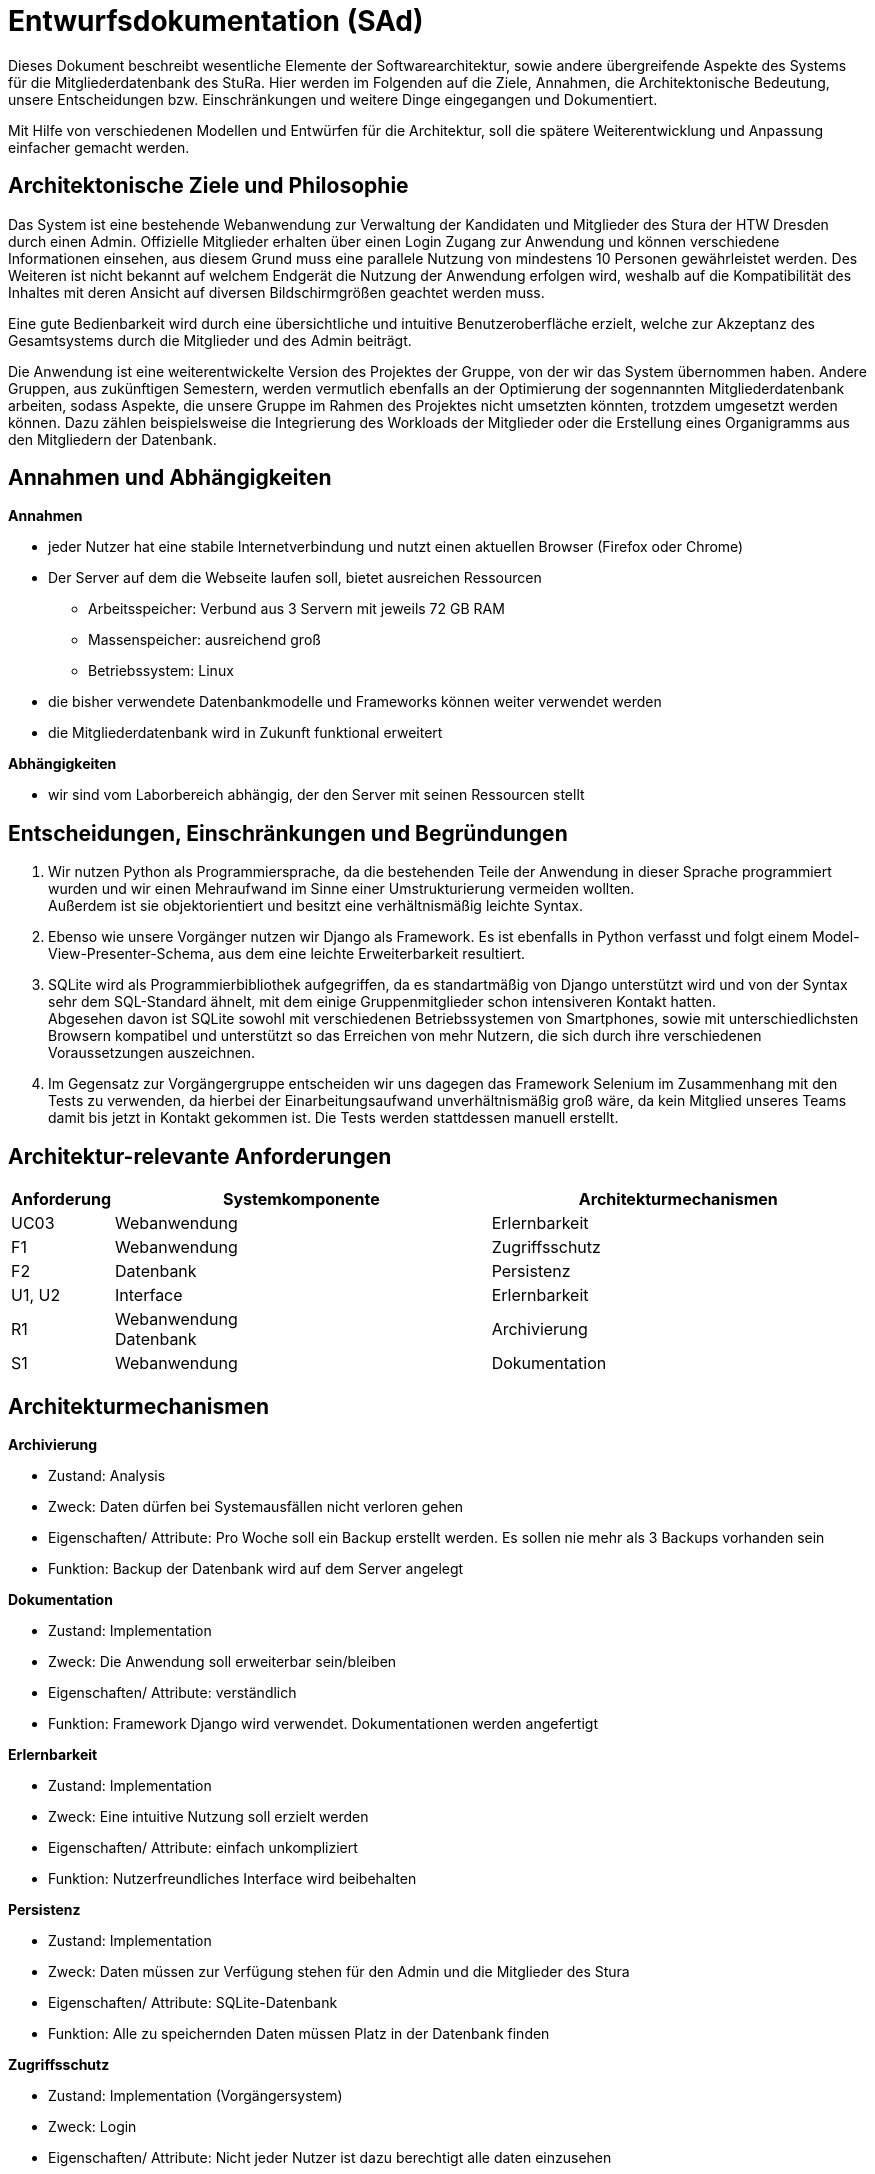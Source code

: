 = Entwurfsdokumentation (SAd)

Dieses Dokument beschreibt wesentliche  Elemente der Softwarearchitektur, sowie andere übergreifende Aspekte des Systems für die Mitgliederdatenbank des StuRa. Hier werden im Folgenden auf die Ziele, Annahmen, die Architektonische Bedeutung, unsere Entscheidungen bzw. Einschränkungen und weitere Dinge eingegangen und Dokumentiert.

Mit Hilfe von verschiedenen Modellen und Entwürfen für die Architektur, soll die spätere Weiterentwicklung und Anpassung einfacher gemacht werden.


== Architektonische Ziele und Philosophie

Das System ist eine bestehende Webanwendung zur Verwaltung der Kandidaten und Mitglieder des Stura der HTW Dresden durch einen Admin. Offizielle Mitglieder erhalten über einen Login Zugang zur Anwendung und können verschiedene Informationen einsehen, aus diesem Grund muss eine parallele Nutzung von mindestens 10 Personen gewährleistet werden. Des Weiteren ist nicht bekannt auf welchem Endgerät die Nutzung der Anwendung erfolgen wird, weshalb auf die Kompatibilität des Inhaltes mit deren Ansicht auf diversen Bildschirmgrößen geachtet werden muss. +

Eine gute Bedienbarkeit wird durch eine übersichtliche und intuitive Benutzeroberfläche erzielt, welche zur Akzeptanz des Gesamtsystems durch die Mitglieder und des Admin beiträgt. +

Die Anwendung ist eine weiterentwickelte Version des Projektes der Gruppe, von der wir das System übernommen haben. Andere Gruppen, aus zukünftigen Semestern, werden vermutlich ebenfalls an der Optimierung der sogennannten Mitgliederdatenbank arbeiten, sodass Aspekte, die unsere Gruppe im Rahmen des Projektes nicht umsetzten könnten, trotzdem umgesetzt werden können. Dazu zählen beispielsweise die Integrierung des Workloads der Mitglieder oder die Erstellung eines Organigramms aus den Mitgliedern der Datenbank.

== Annahmen und Abhängigkeiten

.*Annahmen*

* jeder Nutzer hat eine stabile Internetverbindung und nutzt einen aktuellen Browser (Firefox oder Chrome)
* Der Server auf dem die Webseite laufen soll, bietet ausreichen Ressourcen
** Arbeitsspeicher: Verbund aus 3 Servern mit jeweils 72 GB RAM
** Massenspeicher: ausreichend groß
** Betriebssystem: Linux
* die bisher verwendete Datenbankmodelle und Frameworks können weiter verwendet werden
* die Mitgliederdatenbank wird in Zukunft funktional erweitert

.*Abhängigkeiten*
* wir sind vom Laborbereich abhängig, der den Server mit seinen Ressourcen stellt

== Entscheidungen, Einschränkungen und Begründungen

. Wir nutzen Python als Programmiersprache, da die bestehenden Teile der Anwendung in dieser Sprache programmiert wurden und wir einen Mehraufwand im Sinne einer Umstrukturierung vermeiden wollten. +
Außerdem ist sie objektorientiert und besitzt eine verhältnismäßig leichte Syntax.
. Ebenso wie unsere Vorgänger nutzen wir Django als Framework. Es ist ebenfalls in Python verfasst und folgt einem Model-View-Presenter-Schema, aus dem eine leichte Erweiterbarkeit resultiert.
. SQLite wird als Programmierbibliothek aufgegriffen, da es standartmäßig von Django unterstützt wird und von der Syntax sehr dem SQL-Standard ähnelt, mit dem einige Gruppenmitglieder schon intensiveren Kontakt hatten. +
Abgesehen davon ist SQLite sowohl mit verschiedenen Betriebssystemen von Smartphones, sowie mit unterschiedlichsten Browsern kompatibel und unterstützt so das Erreichen von mehr Nutzern, die sich durch ihre verschiedenen Voraussetzungen auszeichnen.
. Im Gegensatz zur Vorgängergruppe entscheiden wir uns dagegen das Framework Selenium im Zusammenhang mit den Tests zu verwenden, da hierbei der Einarbeitungsaufwand unverhältnismäßig groß wäre, da kein Mitglied unseres Teams damit bis jetzt in Kontakt gekommen ist. Die Tests werden stattdessen manuell erstellt.

== Architektur-relevante Anforderungen
[cols="1,4,4"]
|===
| *Anforderung* | *Systemkomponente* | *Architekturmechanismen*

| UC03 | Webanwendung | Erlernbarkeit
| F1 | Webanwendung | Zugriffsschutz
| F2 | Datenbank | Persistenz
| U1, U2 | Interface | Erlernbarkeit
| R1 | Webanwendung +
Datenbank | Archivierung
| S1 | Webanwendung | Dokumentation

|===

== Architekturmechanismen

.*Archivierung*
** Zustand: Analysis
** Zweck: Daten dürfen bei Systemausfällen nicht verloren gehen
** Eigenschaften/ Attribute: Pro Woche soll ein Backup erstellt werden. Es sollen nie mehr als 3 Backups vorhanden sein
** Funktion: Backup der Datenbank wird auf dem Server angelegt

.*Dokumentation*
** Zustand: Implementation
** Zweck: Die Anwendung soll erweiterbar sein/bleiben
** Eigenschaften/ Attribute: verständlich
** Funktion: Framework Django wird verwendet. Dokumentationen werden angefertigt

.*Erlernbarkeit*
** Zustand: Implementation
** Zweck: Eine intuitive Nutzung soll erzielt werden
** Eigenschaften/ Attribute: einfach unkompliziert
** Funktion: Nutzerfreundliches Interface wird beibehalten

.*Persistenz*
** Zustand: Implementation
** Zweck: Daten müssen zur Verfügung stehen für den Admin und die Mitglieder des Stura
** Eigenschaften/ Attribute: SQLite-Datenbank
** Funktion: Alle zu speichernden Daten müssen Platz in der Datenbank finden

.*Zugriffsschutz*
** Zustand: Implementation (Vorgängersystem)
** Zweck: Login
** Eigenschaften/ Attribute: Nicht jeder Nutzer ist dazu berechtigt alle daten einzusehen
** Funktion: Unterscheidung beim Login nach Mitglied Stura und Admin

=== Datenspeicherung

Die Speicherung der Daten erfolg über die SQLite-Datenbank. Jeder Datensatz ist identifizierbar über einen Primärschlüssel in Form einer ID, die jedoch nicht durch die Webanwendung dem Admin oder den Mitgliedern präsentiert wird. 

=== Webschnitstelle

Die von Django bereitgestellte Schnittstelle wird verwendet um Daten über die Webseite zu organisieren und zu verwalten.
Die Weboberfläche wurde mittels HTML/CSS erstellt.

=== Informationsvermittlung

Bereitstellung der Daten für Organisations- und Informationszwecke auf der Webseite

== Systemarchitektur (BMü)

:!figure-caption:

=== Architekturmuster

.Model-View-Presenter (MVP)
* ergibt sich aus Django Framework
* *Model:* betreibt die Ansicht und ist für die Logik der Ansicht zuständig
* *View* (Ansicht)*:* für Ein- und Ausgaben verantwortlich
* *Presenter:* Verbindung zwischen Model und View

image::ED-images/Model_View_Template_in_Django.png[Model View]

=== Logische Sicht

==== C4 Modelle

.Level 1
image::ED-images/C4_Lvl1.png[C4 Level 1]

.Level 2
image::ED-images/C4_Lvl2.png[C4 Level 2]

.Level 3
image::ED-images/C4_Lvl3.png[C4 Level 3]

image::ED-images/Legende_C4.png[C4 Legende]

==== Klassendiagramm

.Klassendiagramm
image::ED-images/Klassendiagramm.png[Klassendiagramm]

image::ED-images/Legende_Klassendiagramm.png[Klassendiagramm Legende]

==== Paketdiagramm

.Paketdiagramm mit Klassen
image::ED-images/Paketdiagramm_(mit_Klassen).png[Paketdiagramm]

image::ED-images/Legende_Paketdiagramm.png[Paketdiagramm Legende]

=== Ablaufsicht

==== Sequenzdiagramme

.UC01: Kandidat hinzufügen
image::ED-images/Sequenzdiagramm_Kandidat_hinzufügen_UC01.png[Sequenzdiagramm UC01]

.UC02: Kandidat aufnehmen
image::ED-images/Sequenzdiagramm_Kandidat_zu_Mitglied_UC02.png[Sequenzdiagramm UC02]

image::ED-images/Legende_Sequenzdiagramm.png[Sequenzdiagramm Legende]

=== Szenarien

==== Aktivitätsdiagramme

.UC01: Kandidat hinzufügen
image::ED-images/Aktivitätsdiagramm_Kandidat_hinzufügen_UC01.png[Aktivitätsdiagramm UC01]

.UC02: Kandidat aufnehmen
image::ED-images/Aktivitätsdiagramm_Kandidat_zu_Mitglied_UC02.png[Aktivitätsdiagramm UC02]

image::ED-images/Legende_Aktivitätsdiagramm.png[Aktivitätsdiagramm Legende]